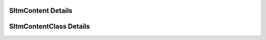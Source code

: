 
===================
SItmContent Details
===================

.. doxybridge:: SItmContent
   :type: speect object
   :members: obj, features, relations
   :noindex:

========================
SItmContentClass Details
========================

.. doxybridge:: SItmContentClass
   :type: speect class
   :members: _inherit, add, get, remove, in_relation, features, num_relations
   :noindex:

